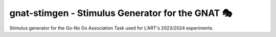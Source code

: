 gnat-stimgen - Stimulus Generator for the GNAT 🎭
================================================

Stimulus generator for the Go-No Go Association Task used for L'ART's 2023/2024
experiments.